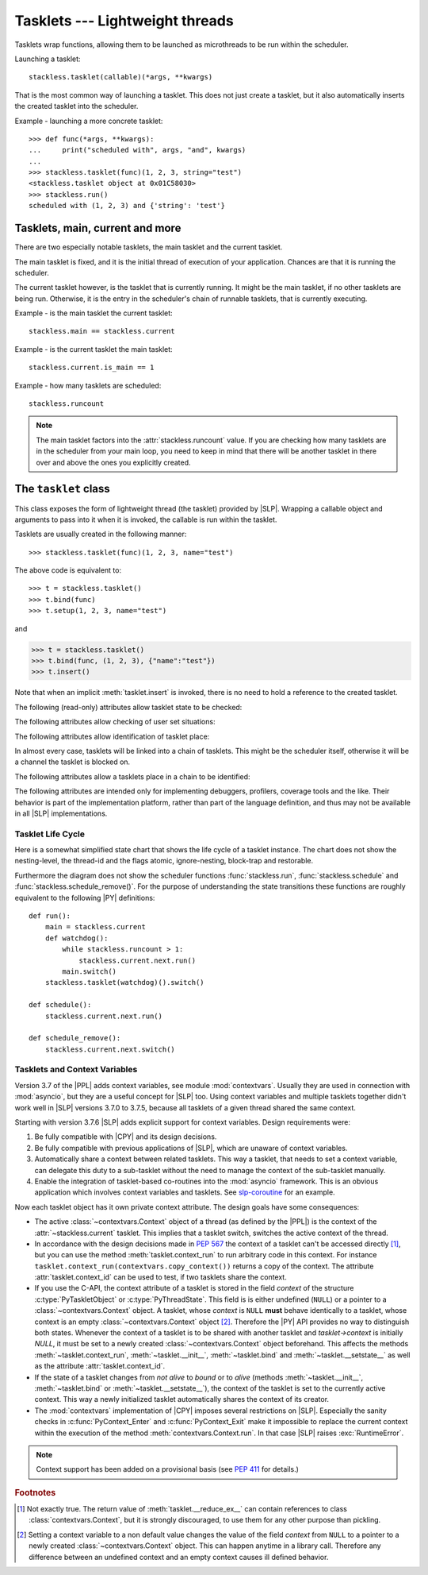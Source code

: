 .. _tasklets:

********************************
Tasklets --- Lightweight threads
********************************

Tasklets wrap functions, allowing them to be launched as microthreads to be
run within the scheduler.

Launching a tasklet::

    stackless.tasklet(callable)(*args, **kwargs)

That is the most common way of launching a tasklet.  This does not just create
a tasklet, but it also automatically inserts the created tasklet into the
scheduler.

Example - launching a more concrete tasklet::

    >>> def func(*args, **kwargs):
    ...     print("scheduled with", args, "and", kwargs)
    ...
    >>> stackless.tasklet(func)(1, 2, 3, string="test")
    <stackless.tasklet object at 0x01C58030>
    >>> stackless.run()
    scheduled with (1, 2, 3) and {'string': 'test'}

--------------------------------
Tasklets, main, current and more
--------------------------------

There are two especially notable tasklets, the main tasklet and the current
tasklet.

The main tasklet is fixed, and it is the initial thread of execution of
your application.  Chances are that it is running the scheduler.

The current tasklet however, is the tasklet that is currently running.  It
might be the main tasklet, if no other tasklets are being run.  Otherwise,
it is the entry in the scheduler's chain of runnable tasklets, that is
currently executing.

Example - is the main tasklet the current tasklet::

    stackless.main == stackless.current

Example - is the current tasklet the main tasklet::

    stackless.current.is_main == 1

Example - how many tasklets are scheduled::

    stackless.runcount

.. note::

  The main tasklet factors into the :attr:`stackless.runcount` value.  If you
  are checking how many tasklets are in the scheduler from your main loop,
  you need to keep in mind that there will be another tasklet in there over
  and above the ones you explicitly created.

---------------------
The ``tasklet`` class
---------------------

.. class:: tasklet(func=None, args=None, kwargs=None)

   This class exposes the form of lightweight thread (the tasklet) provided by
   |SLP|.  Wrapping a callable object and arguments to pass into
   it when it is invoked, the callable is run within the tasklet.

   Tasklets are usually created in the following manner::

   >>> stackless.tasklet(func)(1, 2, 3, name="test")

   The above code is equivalent to::

   >>> t = stackless.tasklet()
   >>> t.bind(func)
   >>> t.setup(1, 2, 3, name="test")

   and

   >>> t = stackless.tasklet()
   >>> t.bind(func, (1, 2, 3), {"name":"test"})
   >>> t.insert()

   Note that when an implicit :meth:`tasklet.insert` is invoked, there is no need
   to hold a reference to the created tasklet.

.. method:: tasklet.__init__(func=None, args=None, kwargs=None)

   Just calls :attr:`tasklet.bind` (func, args, kwargs) and returns :data:`None`

.. method:: tasklet.bind(func=None, args=None, kwargs=None)

   Bind the tasklet to the given callable object, *func*::

   >>> t = stackless.tasklet()
   >>> t.bind(func)

   In most every case, programmers will instead pass *func* into the tasklet
   constructor::

   >>> t = stackless.tasklet(func)

   Note that the tasklet cannot be run until it has been provided with
   arguments to call *func*.  They can be provided as *args* and/or *kwargs*
   to this function, or through a subsequent call to
   :meth:`tasklet.setup`.  The difference is that when providing them to
   :meth:`tasklet.bind`, the tasklet is not made runnable yet.

   .. versionadded:: 3.7.6

      If *func* is not :data:`None`, this method also sets the
      :class:`~contextvars.Context` object of this tasklet to the
      :class:`~contextvars.Context` object of the current tasklet.
      Therefore it is usually not required to set the context explicitly.

   *func* can be :data:`None` when providing arguments, in which case a previous call
   to :meth:`tasklet.bind` must have provided the function.

   To clear the binding of a tasklet set all arguments to :data:`None`. This
   is especially useful, if you run a tasklet only partially::

      >>> def func():
      ...     try:
      ...        ... # part 1
      ...        stackless.schedule_remove()
      ...        ... # part 2
      ...     finally:
      ...        ... # cleanup
      >>> t = stackless.tasklet(func)()
      >>> stackless.enable_softswitch(True)
      >>> stackless.run() # execute part 1 of func
      >>> t.bind(None)    # unbind func(). Don't execute the finally block

   If a tasklet is alive, it can be rebound only if the tasklet is
   not the current tasklet and if the tasklet is not scheduled and
   if the tasklet is restorable. :meth:`bind` raises :exc:`RuntimeError`,
   if these conditions are not met.

.. method:: tasklet.setup(*args, **kwargs)
            tasklet.__call__(*args, **kwargs)

   Provide the tasklet with arguments to pass into its bound callable::

   >>> t = stackless.tasklet()
   >>> t.bind(func)
   >>> t.setup(1, 2, name="test")

   In most every case, programmers will instead pass the arguments and
   callable into the tasklet constructor instead::

   >>> t = stackless.tasklet(func)(1, 2, name="test")

   Note that when tasklets have been bound to a callable object and
   provided with arguments to pass to it, they are implicitly
   scheduled and will be run in turn when the scheduler is next run.

   The method :meth:`setup` is equivalent to::

   >>> def setup(self, *args, **kwargs):
   >>>     assert isinstance(self, stackless.tasklet)
   >>>     with stackless.atomic():
   >>>         if self.alive:
   >>>             raise(RuntimeError("tasklet is alive")
   >>>         self.bind(None, args, kwargs)
   >>>         self.insert()
   >>>         return self

.. method:: tasklet.insert()

   Insert a tasklet at the end of the scheduler runnables queue, given that it isn't blocked.
   Blocked tasklets need to be reactivated by channels.

.. method:: tasklet.remove()

   Remove a tasklet from the runnables queue.

   .. note::

      If this tasklet has a non-trivial C-state attached, Stackless
      will kill the tasklet when the containing thread terminates.
      Since this will happen in some unpredictable order, it may cause unwanted
      side-effects. Therefore it is recommended to either run tasklets to the
      end or to explicitly :meth:`kill` them.

.. method:: tasklet.run()

   If the tasklet is alive and not blocked on a channel, then it will be run
   immediately.  However, this behaves differently depending on whether
   the tasklet is in the scheduler's chain of runnable tasklets.

   Example - running a tasklet that is scheduled::

      >>> def f(name):
      ...     while True:
      ...         c=stackless.current
      ...         m=stackless.main
      ...         assert c.scheduled
      ...         print("%s id=%s, next.id=%s, main.id=%s, main.scheduled=%r" % (name,id(c), id(c.next), id(m), m.scheduled))
      ...         stackless.schedule()
      ...
      >>> t1 = stackless.tasklet(f)("t1")
      >>> t2 = stackless.tasklet(f)("t2")
      >>> t3 = stackless.tasklet(f)("t3")
      >>>
      >>> t1.run()
      t1 id=36355632, next.id=36355504, main.id=30571120, main.scheduled=True
      t2 id=36355504, next.id=36355888, main.id=30571120, main.scheduled=True
      t3 id=36355888, next.id=30571120, main.id=30571120, main.scheduled=True

   What you see here is that *t1* is not the only tasklet that ran.  When *t1*
   yields, the next tasklet in the chain is scheduled and so forth until the
   tasklet that actually ran *t1* - that is the main tasklet - is scheduled and
   resumes execution.

   If you were to run *t2* instead of *t1*, then we would have only seen the
   output of *t2* and *t3*, because the tasklet calling :attr:`run` is before
   *t1* in the chain.

   Removing the tasklet to be run from the scheduler before it is actually
   run, gives more predictable results as shown in the following example.  But
   keep in mind that the scheduler is still being run and the chain is still
   involved, the only reason it looks correct is tht the act of removing the
   tasklet effectively moves it before the tasklet that calls
   :meth:`remove`.

   Example - running a tasklet that is not scheduled::

      >>> t2.remove()
      <stackless.tasklet object at 0x022ABDB0>
      >>> t2.run()
      t2 id=36355504, next.id=36356016, main.id=36356016, main.scheduled=True
      >>> t2.scheduled
      True

   While the ability to run a tasklet directly is useful on occasion, that
   the scheduler is still involved and that this is merely directing its
   operation in limited ways, is something you need to be aware of.

.. method:: tasklet.switch()

   Similar to :meth:`tasklet.run` except that the calling tasklet is
   paused.  This function can be used to implement `raw` scheduling without involving
   the scheduling queue.

   The target tasklet must belong to the same thread as the caller.

   Example - switch to a tasklet that is scheduled. Function f is defined as
   in the previous example::

      >>> t1 = stackless.tasklet(f)("t1")
      >>> t2 = stackless.tasklet(f)("t2")
      >>> t3 = stackless.tasklet(f)("t3")
      >>> t1.switch()
      t1 id=36413744, next.id=36413808, main.id=36413680, main.scheduled=False
      t2 id=36413808, next.id=36413872, main.id=36413680, main.scheduled=False
      t3 id=36413872, next.id=36413744, main.id=36413680, main.scheduled=False
      t1 id=36413744, next.id=36413808, main.id=36413680, main.scheduled=False
      t2 id=36413808, next.id=36413872, main.id=36413680, main.scheduled=False
      t3 id=36413872, next.id=36413744, main.id=36413680, main.scheduled=False
      t1 id=36413744, next.id=36413808, main.id=36413680, main.scheduled=False
      ...
      ​Traceback (most recent call last):
        File "<stdin>", line 1, in <module>
        File "<stdin>", line 6, in f
      KeyboardInterrupt
      >>>

   ..
      Note, the previous doctest block looks syntactically incorrect, because
      it ends with an empty prompt ``>>>``. Usually this causes the following
      warning::

         WARNING: Could not lex literal_block as "python3". Highlighting skipped.

      To avoid this warning I added a Unicode ZWSP \u200b in front of the word
      ``Traceback``. Please do not remove this character.

   What you see here is that the main tasklet was removed from the scheduler.
   Therefore the scheduler ran until it got interrupted by a keyboard interrupt.

.. method:: tasklet.raise_exception(exc_class, *args)

   Raise an exception on the given tasklet.  *exc_class* is required to be a
   sub-class of :exc:`Exception`.  It is instantiated with the given arguments
   *args* and raised within the given tasklet.

   In order to make best use of this function, you should be familiar with
   how tasklets and the scheduler :ref:`deal with exceptions
   <slp-exc-section>`, and the purpose of the :ref:`TaskletExit <slp-exc>`
   exception.

   If you try to raise an exception on a tasklet, that is not alive, the method
   fails, except if *exc_class* is :exc:`TaskletExit` and the tasklet already ended.

   .. versionchanged:: 3.3.7

      In case of an error Stackless versions before 3.3.7 raise ``exc_class(*args)``.
      Later versions raises :exc:`RuntimeError`.

.. method:: tasklet.throw(exc=None, val=None, tb=None, pending=False)

   Raise an exception on the given tasklet.  The semantics are similar
   to the `raise` keywords, and so, this can be used to send an existing
   exception to the tasklet.

   if *pending* evaluates to True, then the target tasklet will be made
   runnable and the caller continues.  Otherwise, the target will be inserted
   before the current tasklet in the queue and switched to immediately.

   If you try to raise an exception on a tasklet, that is not alive, the method
   raises :exc:`RuntimeError` on the caller. There is one exception:
   you can safely raise :exc:`TaskletExit`, if the tasklet already ended.

.. method:: tasklet.kill(pending=False)

   Terminates the tasklet and unblocks it, if the tasklet was blocked
   on a channel. If the tasklet already ran to its end, the method does
   nothing. If the tasklet has no thread, the method simply ends the
   tasklet. Otherwise it raises the :ref:`TaskletExit <slp-exc>` exception
   on the tasklet. *pending* has the same meaning as for :meth:`tasklet.throw`.

   This can be considered to be shorthand for::

       >>> if t.alive:
       >>>     t.throw(TaskletExit, pending=pending)

.. method:: tasklet.set_atomic(flag)

   This method is used to construct a block of code within which the tasklet
   will not be auto-scheduled when preemptive scheduling.  It is useful for
   wrapping critical sections that should not be interrupted::

     old_value = t.set_atomic(1)
     # Implement unsafe logic here.
     t.set_atomic(old_value)

   Note that this will also prevent involuntary thread switching, i.e. the
   thread will hang on to the `GIL` for the duration.

.. method:: tasklet.bind_thread([thread_id])

   Rebind the tasklet to the current thread, or a |PY| thread with
   the given *thread_id*.

   This is only safe to do with just-created tasklets, or soft-switchable
   tasklets.  This is the case when a tasklet has just been unpickled.  Then
   it can be useful in order to hand it off to a different thread for execution.

   The relationship between tasklets and threads is :doc:`covered elsewhere
   <threads>`.

.. method:: tasklet.set_ignore_nesting(flag)

   It is probably best not to use this until you understand nesting levels::

     old_value = t.set_ignore_nesting(1)
     # Implement unsafe logic here.
     t.set_ignore_nesting(old_value)

.. method:: tasklet.set_context(context)

   .. versionadded:: 3.7.6

   Set the :class:`~contextvars.Context` object to be used while this tasklet runs.

   Every tasklet has a private context attribute.
   When the tasklet runs, this context becomes the current context of the thread.

   :param context: the context to be set
   :type context: :class:`contextvars.Context`
   :return: the tasklet itself
   :rtype: :class:`tasklet`
   :raises RuntimeError: if the tasklet is bound to a foreign thread and is current or scheduled.
   :raises RuntimeError: if called from within :meth:`contextvars.Context.run`.

   .. note::

      The methods :meth:`__init__`, :meth:`bind` and :meth:`__setstate__` also set the context
      of the tasklet they are called on to the context of the current tasklet. Therefore it is
      usually not required to set the context explicitly.

   .. note::
      This method has been added on a provisional basis (see :pep:`411`
      for details.)

.. method:: tasklet.context_run(callable, \*args, \*\*kwargs)

   .. versionadded:: 3.7.6

   Execute ``callable(*args, **kwargs)`` in the context object of the tasklet
   the contest_run method is called on. Return the result of the
   execution or propagate an exception if one occurred.
   This method is roughly equivalent following pseudo code::

       def context_run(self, callable, *args, **kwargs):
           saved_context = stackless.current._internal_get_context()
           stackless.current.set_context(self._internal_get_context())
           try:
               return callable(*args, **kw)
           finally:
               stackless.current.set_context(saved_context)

   See also :meth:`contextvars.Context.run` for additional information.
   Use this method with care, because it lets you manipulate the context of
   another tasklet. Often it is sufficient to use a copy of the context
   instead of the original object::

       copied_context = tasklet.context_run(contextvars.copy_context)
       copied_context.run(...)

   .. note::
      This method has been added on a provisional basis (see :pep:`411`
      for details.)

.. method:: tasklet.__del__()

   .. versionadded:: 3.7

   Finalize the tasklet. This is a :pep:`442` finalizer. If this tasklet is
   alive and has a non-trivial C-state attached, the finalizer repeatedly
   kills the tasklet for upmost 10 times until it is dead. Then, if this
   tasklet still has non-trivial C-state attached, the finalizer appends the
   tasklet to :data:`gc.garbage`. This is done, because releasing the C-state
   could cause undefined behavior.

   You should not call this method from |PY|-code.

.. method:: tasklet.__reduce_ex__(protocol)

   See :meth:`object.__reduce_ex__`.

.. method:: tasklet.__setstate__(state)

   See :meth:`object.__setstate__`.

   .. versionadded:: 3.7.6

      If the tasklet becomes alive through this call and if *state* does not contain
      a :class:`~contextvars.Context` object, then :meth:`~__setstate__` also sets
      the :class:`~contextvars.Context` object of the
      tasklet to the :class:`~contextvars.Context` object of the current tasklet.

   .. versionchanged:: 3.8

      If the state contains a trace- or profile-function :meth:`~__setstate__` now
      raises an auditing event ``sys.settrace`` resp. ``sys.setprofile`` with
      no arguments.

   :param state: the state as given by ``__reduce_ex__(...)[2]``
   :type state: :class:`tuple`
   :return: self
   :rtype: :class:`tasklet`
   :raises RuntimeError: if the tasklet is already alive

The following (read-only) attributes allow tasklet state to be checked:

.. attribute:: tasklet.alive

   This attribute is ``True`` while a tasklet is still running.  Tasklets that
   are not running will most likely have either run to completion and exited,
   or will have unexpectedly exited through an exception of some kind.

.. attribute:: tasklet.paused

   This attribute is ``True`` when a tasklet is alive, but not scheduled or
   blocked on a channel. This state is entered after a :meth:`tasklet.bind` with
   2 or 3 arguments, a :meth:`tasklet.remove` or by the main tasklet, when it
   is acting as a watchdog.

.. attribute:: tasklet.blocked

   This attribute is ``True`` when a tasklet is blocked on a channel.

.. attribute:: tasklet.scheduled

   This attribute is ``True`` when the tasklet is either in the runnables list
   or blocked on a channel.

.. attribute:: tasklet.restorable

   This attribute is ``True``, if the tasklet can be completely restored by
   pickling/unpickling. If a tasklet is restorable, it is possible to continue
   running the unpickled tasklet from whatever point in execution it may be.

   All tasklets can be pickled for debugging/inspection
   purposes, but an unpickled tasklet might have lost runtime information (C stack).
   For the tasklet to be runnable, it must not have lost runtime information
   (C stack usage for instance).

The following attributes allow checking of user set situations:

.. attribute:: tasklet.atomic

   This attribute is ``True`` while this tasklet is within a
   :meth:`tasklet.set_atomic` block

.. attribute:: tasklet.block_trap

   Setting this attribute to ``True`` prevents the tasklet from being blocked
   on a channel.

.. attribute:: tasklet.ignore_nesting

   This attribute is ``True`` while this tasklet is within a
   :meth:`tasklet.set_ignore_nesting` block

.. attribute:: tasklet.context_id

   .. versionadded:: 3.7.6

   This attribute is the :func:`id` of the :class:`~contextvars.Context` object to be used while this tasklet runs.
   It is intended mostly for debugging.

   .. note::
      This attribute has been added on a provisional basis (see :pep:`411`
      for details.)


The following attributes allow identification of tasklet place:

.. attribute:: tasklet.is_current

   This attribute is ``True`` if the tasklet is the current tasklet
   of the thread it belongs to. To see if a tasklet is the currently executing
   tasklet in the current thread use the following |PY| code::

      import stackless
      def is_current(tasklet):
          return tasklet is stackless.current


.. attribute:: tasklet.is_main

   This attribute is ``True`` if the tasklet is the main tasklet of the thread it
   belongs to. To check if a tasklet is the main tasklet of the current thread
   use the following |PY| code::

      import stackless
      def is_current_main(tasklet):
          return tasklet is stackless.main

.. attribute:: tasklet.thread_id

   This attribute is the id of the thread the tasklet belongs to.  If its
   thread has terminated, the attribute value is ``-1``.

   The relationship between tasklets and threads is :doc:`covered elsewhere
   <threads>`.

In almost every case, tasklets will be linked into a chain of tasklets.  This
might be the scheduler itself, otherwise it will be a channel the tasklet is
blocked on.

The following attributes allow a tasklets place in a chain to be identified:

.. attribute:: tasklet.prev

   The previous tasklet in the chain that this tasklet is linked into.

.. attribute:: tasklet.next

   The next tasklet in the chain that this tasklet is linked into.

The following attributes are intended only for implementing debuggers,
profilers, coverage tools and the like. Their behavior is part of the
implementation platform, rather than part of the language definition,
and thus may not be available in all |SLP| implementations.

.. attribute:: tasklet.trace_function

.. attribute:: tasklet.profile_function

   The trace / profile function of the tasklet. These attributes
   are the tasklet counterparts of the functions :func:`sys.settrace`,
   :func:`sys.gettrace`, :func:`sys.setprofile` and :func:`sys.getprofile`.

   .. versionchanged:: 3.8

      Assignments to these attributes now raise an auditing event
      ``sys.settrace`` resp. ``sys.setprofile`` with no arguments.


^^^^^^^^^^^^^^^^^^
Tasklet Life Cycle
^^^^^^^^^^^^^^^^^^

Here is a somewhat simplified state chart that shows the life cycle of a
tasklet instance. The chart does not show the nesting-level, the thread-id
and the flags atomic, ignore-nesting, block-trap and restorable.

.. image:: tasklet_state_chart.png

Furthermore the diagram does not show the scheduler functions
:func:`stackless.run`, :func:`stackless.schedule` and
:func:`stackless.schedule_remove()`. For the purpose of understanding the
state transitions these functions are roughly equivalent to the following
|PY| definitions::

   def run():
       main = stackless.current
       def watchdog():
           while stackless.runcount > 1:
               stackless.current.next.run()
           main.switch()
       stackless.tasklet(watchdog)().switch()

   def schedule():
       stackless.current.next.run()

   def schedule_remove():
       stackless.current.next.switch()

^^^^^^^^^^^^^^^^^^^^^^^^^^^^^^
Tasklets and Context Variables
^^^^^^^^^^^^^^^^^^^^^^^^^^^^^^

.. versionadded:: 3.7.6

Version 3.7 of the |PPL| adds context variables, see module :mod:`contextvars`.
Usually they are used in connection with
:mod:`asyncio`, but they are a useful concept for |SLP| too.
Using context variables and multiple tasklets together didn't work well in |SLP| versions 3.7.0 to
3.7.5, because all tasklets of a given thread shared the same context.

Starting with version 3.7.6 |SLP| adds explicit support for context variables.
Design requirements were:

1. Be fully compatible with |CPY| and its design decisions.
2. Be fully compatible with previous applications of |SLP|, which are unaware of context variables.
3. Automatically share a context between related tasklets. This way a tasklet, that needs to set
   a context variable, can delegate this duty to a sub-tasklet without the need to manage the
   context of the sub-tasklet manually.
4. Enable the integration of tasklet-based co-routines into the :mod:`asyncio` framework.
   This is an obvious application which involves context variables and tasklets. See
   `slp-coroutine <https://pypi.org/project/slp-coroutine>`_ for an example.

Now each tasklet object has it own private context attribute. The design goals have some consequences:

* The active :class:`~contextvars.Context` object of a thread (as defined by the |PPL|)
  is the context of the :attr:`~stackless.current` tasklet. This implies that a tasklet switch,
  switches the active context of the thread.

* In accordance with the design decisions made in :pep:`567` the context of a tasklet can't be
  accessed directly [#f1]_, but you can use the method :meth:`tasklet.context_run` to run arbitrary code
  in this context. For instance ``tasklet.context_run(contextvars.copy_context())`` returns a copy
  of the context.
  The attribute :attr:`tasklet.context_id` can be used to test, if two tasklets share the context.

* If you use the C-API, the context attribute of a tasklet is stored in the field *context* of the structure
  :c:type:`PyTaskletObject` or :c:type:`PyThreadState`. This field is is either undefined (``NULL``) or a pointer to a
  :class:`~contextvars.Context` object.
  A tasklet, whose *context* is ``NULL`` **must** behave identically to a tasklet, whose context is an
  empty :class:`~contextvars.Context` object [#f2]_. Therefore the |PY| API provides no way to distinguish
  both states. Whenever the context of a tasklet is to be shared with another tasklet and `tasklet->context`
  is initially `NULL`, it must be set to a newly created :class:`~contextvars.Context` object beforehand.
  This affects the methods :meth:`~tasklet.context_run`, :meth:`~tasklet.__init__`, :meth:`~tasklet.bind`
  and :meth:`~tasklet.__setstate__` as well as the attribute :attr:`tasklet.context_id`.

* If the state of a tasklet changes from *not alive* to *bound* or to *alive* (methods :meth:`~tasklet.__init__`,
  :meth:`~tasklet.bind` or :meth:`~tasklet.__setstate__`), the context
  of the tasklet is set to the currently active context. This way a newly initialized tasklet automatically
  shares the context of its creator.

* The :mod:`contextvars` implementation of |CPY| imposes several restrictions on |SLP|. Especially the sanity checks in
  :c:func:`PyContext_Enter` and :c:func:`PyContext_Exit` make it impossible to replace the current context within
  the execution of the method :meth:`contextvars.Context.run`. In that case |SLP| raises :exc:`RuntimeError`.

.. note::
   Context support has been added on a provisional basis (see :pep:`411` for details.)

.. rubric:: Footnotes

.. [#f1]   Not exactly true. The return value of :meth:`tasklet.__reduce_ex__` can contain references to class
           :class:`contextvars.Context`, but it is strongly discouraged, to use them for any other purpose
           than pickling.

.. [#f2]   Setting a context variable to a non default value changes the value of the field *context* from ``NULL``
           to a pointer to a newly created :class:`~contextvars.Context` object. This can happen anytime in a
           library call. Therefore any difference between an undefined context and an empty context causes ill defined
           behavior.
